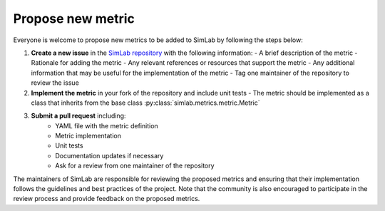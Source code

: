 Propose new metric
==================

Everyone is welcome to propose new metrics to be added to SimLab by following the steps below:

1. **Create a new issue** in the `SimLab repository <https://github.com/iai-group/simlab>`_ with the following information:
   - A brief description of the metric
   - Rationale for adding the metric
   - Any relevant references or resources that support the metric
   - Any additional information that may be useful for the implementation of the metric
   - Tag one maintainer of the repository to review the issue
2. **Implement the metric** in your fork of the repository and include unit tests
   - The metric should be implemented as a class that inherits from the base class :py:class:`simlab.metrics.metric.Metric`
3. **Submit a pull request** including:
    - YAML file with the metric definition
    - Metric implementation
    - Unit tests
    - Documentation updates if necessary
    - Ask for a review from one maintainer of the repository

The maintainers of SimLab are responsible for reviewing the proposed metrics and ensuring that their implementation follows the guidelines and best practices of the project. Note that the community is also encouraged to participate in the review process and provide feedback on the proposed metrics.